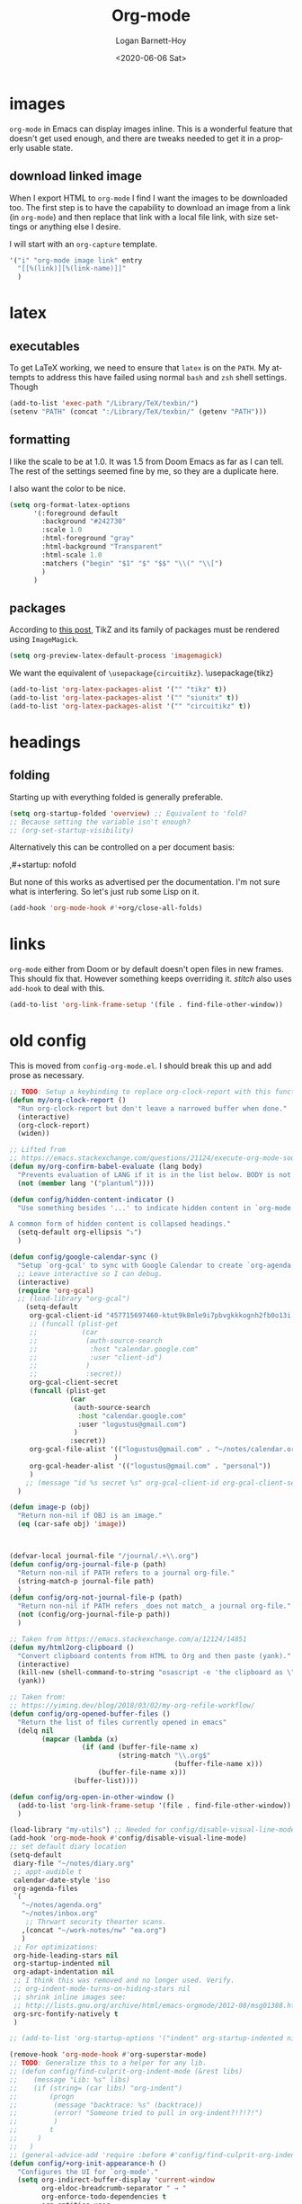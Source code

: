 #+title:     Org-mode
#+author:    Logan Barnett-Hoy
#+email:     logustus@gmail.com
#+date:      <2020-06-06 Sat>
#+language:  en
#+file_tags:
#+tags:

* images
=org-mode= in Emacs can display images inline. This is a wonderful feature that
doesn't get used enough, and there are tweaks needed to get it in a properly
usable state.

** COMMENT image width

I moved this over but I don't think it actually gets used. I think I just wound
up using the attribute =org-width= inline on the images. This bears more
investigation and then documentation.

By default images are set to use their max width in an org document. This works
great if your images are really small and you have a huge monitor. However it's
nearly useless for those of us stuck on smaller monitors, or if we want to use
vertical splits. I found that 564 (or 594?) seems to be the sweet spot in terms
of pixels on a window designed to display just a little over 80 columns with all
the gutter stuff.

#+begin_src emacs-lisp :results none
;; I don't get why this doesn't seem to be logging, but it seems to be working.
(defun iimage-scale-to-fit-width ()
  "Scale over-sized images in the buffer to the width of the current window.
\(imagemagick must be enabled\)"
  (interactive)
  (let ((max-width (window-width (selected-window) t)))
    ;; (message "max-width %s" max-width)
    (org-element-map
        (org-element-parse-buffer 'object)
        'link
      (lambda (el)
        (let ((path (org-element-property :path el)))
          ;; (message "path %s" path)
          (when (string-match (image-file-name-regexp) path)
          ;; (when (image-p el)
          ;; ;; (message "el %s" el)
          ;; (when (equal "file" image)
            ;; (message "true")
            ;; (message "modifying el %s" el)
            ;; (message "width %s" (org-element-property :width el))
            (org-element-put-property el :type 'imagemagick)
            (org-element-put-property el :max-width max-width)
            (org-element-put-property el :width max-width)
            )
          )
        )
    ;; (let ((display (get-text-property (point-min) 'display)))
    ;;   (if (and (plist-member display 'max-width) (/= (plist-get display 'max-width) display))
          ;; (alter-text-property (org-element-property :begin el)
          ;;                      (org-element-property :end el)
          ;;                      'display
          ;;                      (lambda (prop)
          ;;                        (message "prop %s" prop)
          ;;                        (when (image-p prop)
          ;;                          (plist-put (cdr prop) :type 'imagemagick)
          ;;                          (plist-put (cdr prop) :max-width max-width)
          ;;                          ;; (plist-put (cdr prop) :width max-width)
          ;;                          ;; (plist-put (cdr prop) :scale t)
          ;;                          prop)
          ;;                      )
          ;; )))
      )
    )
    ;; )
  )
#+end_src


#+begin_src emacs-lisp :results none
(defun iimage-scale-on-window-configuration-change ()
  "Hook function for major mode that display inline images:
Adapt image size via `iimage-scale-to-fit-width' when the window size changes."
  (add-hook 'window-configuration-change-hook #'iimage-scale-to-fit-width t t))
#+end_src
** download linked image

When I export HTML to =org-mode= I find I want the images to be downloaded too.
The first step is to have the capability to download an image from a link (in
=org-mode=) and then replace that link with a local file link, with size
settings or anything else I desire.

I will start with an =org-capture= template.

#+begin_src emacs-lisp :results none
'("i" "org-mode image link" entry
  "[[%(link)][%(link-name)]]"
  )
#+end_src


* latex
** executables
To get LaTeX working, we need to ensure that =latex= is on the =PATH=. My
attempts to address this have failed using normal =bash= and =zsh= shell
settings. Though

#+name: config/latex-setup-exec
#+begin_src emacs-lisp :results none :tangle yes
(add-to-list 'exec-path "/Library/TeX/texbin/")
(setenv "PATH" (concat ":/Library/TeX/texbin/" (getenv "PATH")))
#+end_src

** formatting
I like the scale to be at 1.0. It was 1.5 from Doom Emacs as far as I can tell.
The rest of the settings seemed fine by me, so they are a duplicate here.

I also want the color to be nice.

#+name: config/latex-format
#+begin_src emacs-lisp :results none :tangle yes
(setq org-format-latex-options
      '(:foreground default
        :background "#242730"
        :scale 1.0
        :html-foreground "gray"
        :html-background "Transparent"
        :html-scale 1.0
        :matchers ("begin" "$1" "$" "$$" "\\(" "\\[")
        )
      )
#+end_src
** packages

According to [[http://bnbeckwith.com/blog/org-mode-tikz-previews-on-windows.html][this post]], TikZ and its family of packages must be rendered using
=ImageMagick=.
#+name: config/org-mode-latex-use-imagemagick
#+begin_src emacs-lisp :results none :tangle yes
(setq org-preview-latex-default-process 'imagemagick)
#+end_src

We want the equivalent of =\usepackage{circuitikz}=.
\usepackage{tikz}
#+name: config/org-mode-latex-add-tikz-packages
#+begin_src emacs-lisp :results none :tangle yes
(add-to-list 'org-latex-packages-alist '("" "tikz" t))
(add-to-list 'org-latex-packages-alist '("" "siunitx" t))
(add-to-list 'org-latex-packages-alist '("" "circuitikz" t))
#+end_src

* headings
** folding
Starting up with everything folded is generally preferable.

#+name: config/org-mode-manage-initial-folding
#+begin_src emacs-lisp :results none :tangle yes
(setq org-startup-folded 'overview) ;; Equivalent to 'fold?
;; Because setting the variable isn't enough?
;; (org-set-startup-visibility)
#+end_src

Alternatively this can be controlled on a per document basis:

#+begin_example org
,#+startup: nofold
#+end_example

But none of this works as advertised per the documentation. I'm not sure what is
interfering. So let's just rub some Lisp on it.

#+name: config/org-mode-hack-initial-folding
#+begin_src emacs-lisp :results none :tangle yes
(add-hook 'org-mode-hook #'+org/close-all-folds)
#+end_src

* links
=org-mode= either from Doom or by default doesn't open files in new frames. This
should fix that. However something keeps overriding it. [[stitch]] also uses
=add-hook= to deal with this.

#+name: config/open-link-in-new-window
#+begin_src emacs-lisp :results none :tangle yes
(add-to-list 'org-link-frame-setup '(file . find-file-other-window))
#+end_src

* old config
This is moved from =config-org-mode.el=. I should break this up and add prose as
necessary.

#+name: config/org-dirty-config-fns
#+begin_src emacs-lisp :results none :tangle yes
;; TODO: Setup a keybinding to replace org-clock-report with this function.
(defun my/org-clock-report ()
  "Run org-clock-report but don't leave a narrowed buffer when done."
  (interactive)
  (org-clock-report)
  (widen))

;; Lifted from
;; https://emacs.stackexchange.com/questions/21124/execute-org-mode-source-blocks-without-security-confirmation
(defun my/org-confirm-babel-evaluate (lang body)
  "Prevents evaluation of LANG if it is in the list below. BODY is not used."
  (not (member lang '("plantuml"))))

(defun config/hidden-content-indicator ()
  "Use something besides '...' to indicate hidden content in `org-mode'.

A common form of hidden content is collapsed headings."
  (setq-default org-ellipsis "⤵")
  )

(defun config/google-calendar-sync ()
  "Setup `org-gcal' to sync with Google Calendar to create `org-agenda' items."
  ;; Leave interactive so I can debug.
  (interactive)
  (require 'org-gcal)
  ;; (load-library "org-gcal")
    (setq-default
     org-gcal-client-id "457715697460-ktut9k8mle9i7pbvgkkkognh2fb0o13i.apps.googleusercontent.com"
     ;; (funcall (plist-get
     ;;           (car
     ;;            (auth-source-search
     ;;             :host "calendar.google.com"
     ;;             :user "client-id")
     ;;            )
     ;;            :secret))
     org-gcal-client-secret
     (funcall (plist-get
               (car
                (auth-source-search
                 :host "calendar.google.com"
                 :user "logustus@gmail.com")
                )
               :secret))
     org-gcal-file-alist '(("logustus@gmail.com" . "~/notes/calendar.org")
                          )
     org-gcal-header-alist '(("logustus@gmail.com" . "personal"))
     )
    ;; (message "id %s secret %s" org-gcal-client-id org-gcal-client-secret)
  )

(defun image-p (obj)
  "Return non-nil if OBJ is an image."
  (eq (car-safe obj) 'image))



(defvar-local journal-file "/journal/.+\\.org")
(defun config/org-journal-file-p (path)
  "Return non-nil if PATH refers to a journal org-file."
  (string-match-p journal-file path)
  )
(defun config/org-not-journal-file-p (path)
  "Return non-nil if PATH refers _does not match_ a journal org-file."
  (not (config/org-journal-file-p path))
  )

;; Taken from https://emacs.stackexchange.com/a/12124/14851
(defun my/html2org-clipboard ()
  "Convert clipboard contents from HTML to Org and then paste (yank)."
  (interactive)
  (kill-new (shell-command-to-string "osascript -e 'the clipboard as \"HTML\"' | perl -ne 'print chr foreach unpack(\"C*\",pack(\"H*\",substr($_,11,-3)))' | pandoc -f html -t json | pandoc -f json -t org"))
  (yank))

;; Taken from:
;; https://yiming.dev/blog/2018/03/02/my-org-refile-workflow/
(defun config/org-opened-buffer-files ()
  "Return the list of files currently opened in emacs"
  (delq nil
        (mapcar (lambda (x)
                  (if (and (buffer-file-name x)
                           (string-match "\\.org$"
                                         (buffer-file-name x)))
                      (buffer-file-name x)))
                (buffer-list))))

(defun config/org-open-in-other-window ()
  (add-to-list 'org-link-frame-setup '(file . find-file-other-window))
  )

#+end_src

#+name: config/org-dirty-config-run
#+begin_src emacs-lisp :results none :tangle yes
(load-library "my-utils") ;; Needed for config/disable-visual-line-mode.
(add-hook 'org-mode-hook #'config/disable-visual-line-mode)
;; set default diary location
(setq-default
 diary-file "~/notes/diary.org"
 ;; appt-audible t
 calendar-date-style 'iso
 org-agenda-files
 `(
   "~/notes/agenda.org"
   "~/notes/inbox.org"
    ;; Thrwart security thearter scans.
   ,(concat "~/work-notes/nw" "ea.org")
   )
 ;; For optimizations:
 org-hide-leading-stars nil
 org-startup-indented nil
 org-adapt-indentation nil
 ;; I think this was removed and no longer used. Verify.
 ;; org-indent-mode-turns-on-hiding-stars nil
 ;; shrink inline images see:
 ;; http://lists.gnu.org/archive/html/emacs-orgmode/2012-08/msg01388.html
 org-src-fontify-natively t
 )

;; (add-to-list 'org-startup-options '("indent" org-startup-indented nil))

(remove-hook 'org-mode-hook #'org-superstar-mode)
;; TODO: Generalize this to a helper for any lib.
;; (defun config/find-culprit-org-indent-mode (&rest libs)
;;    (message "Lib: %s" libs)
;;    (if (string= (car libs) "org-indent")
;;        (progn
;;         (message "backtrace: %s" (backtrace))
;;         (error! "Someone tried to pull in org-indent?!?!?!")
;;         )
;;        t
;;     )
;;   )
;; (general-advice-add 'require :before #'config/find-culprit-org-indent-mode)
(defun config/+org-init-appearance-h ()
  "Configures the UI for `org-mode'."
  (setq org-indirect-buffer-display 'current-window
        org-eldoc-breadcrumb-separator " → "
        org-enforce-todo-dependencies t
        org-entities-user
        '(("flat"  "\\flat" nil "" "" "266D" "♭")
          ("sharp" "\\sharp" nil "" "" "266F" "♯"))
        org-fontify-done-headline t
        org-fontify-quote-and-verse-blocks t
        org-fontify-whole-heading-line t
        org-footnote-auto-label 'plain
        ;; org-hide-leading-stars t
        ;; org-hide-leading-stars-before-indent-mode t
        org-image-actual-width nil
        org-list-description-max-indent 4
        org-priority-faces
        '((?A . error)
          (?B . warning)
          (?C . success))
        ;; org-startup-indented t
        org-tags-column 0
        org-use-sub-superscripts '{})
  )
(general-advice-add '+org-init-appearance-h :override #'config/+org-init-appearance-h)

;; TODO: Generalize this to a helper for any variable.
;; (defun config/find-culprit-startup-indented (symbol newval operation where)
;;   (message "a change")
;;     (message "%s changed to %s!" symbol newval)
;;    (if newval
;;        (progn
;;          (message "where %s" where)
;;         (message "backtrace: %s" (backtrace))
;;         )
;;        nil
;;     )
;;   )
;; (add-variable-watcher 'org-hide-leading-stars #'config/find-culprit-startup-indented)

(load-library "org-to-jekyll")
;; (setq-default org-image-actual-width '(564))
;; (setq-default org-image-actual-width nil)
(add-hook 'org-mode-hook 'auto-fill-mode)
(add-hook 'org-mode-hook #'display-line-numbers-mode)
;; Use my custom org clock report function, which prevents narrowing. I find
;; narrowing during this operation confusing.
;; (add-hook 'org-mode-hook (lambda ()
;;                            (bind-key "C-c C-x C-r" 'my/org-clock-report)
;;                            ))
(global-set-key (kbd "C-c C-x C-r") 'my/org-clock-report)
;; For some reason this doesn't work. How do I override key bindings?
(bind-key (kbd "C-c C-x C-r") 'my/org-clock-report)
;; `org-clone-subtree-with-time-shift' uses some (typically) obscure Emacs
;; binding. Let's bring it into the modern, discoverable era.
;; TODO: Add Doom bindings.
(on-spacemacs (spacemacs/set-leader-keys-for-major-mode
               'org-mode
               (kbd "s t")
               'org-clone-subtree-with-time-shift
               ))

(setq-default org-modules '(
                            ;; `org-checklist' clears checklists on tasks if
                            ;; `:RESET_CHECK_BOXES: t' is set for the
                            ;; properties on the task. I find this very
                            ;; useful for checklists in repeating tasks.
                            org-checklist
                            ))
(require 'org-checklist)

;; Preload org export functions, needed for latex preview.
(require 'ox)
;; Some initial langauges we want org-babel to support
(require 'ob-js)
(require 'ob-shell)
(require 'ob-plantuml)
;; Exporters.
(require 'ox-confluence-en) ;; This one adds PlantUML support.
(require 'ox-gfm) ;; Github Flavored Markdown.
;; Allow using yaml blocks as-is.
(defun org-babel-execute:yaml (body params) body)
;; TODO: Doom docs say bad things about doing this. I should look into it.
;; (org-babel-do-load-languages
;;  'org-babel-load-languages
;;  '(
;;    (ditaa . t)
;;    (dot . t)
;;    (emacs-lisp . t)
;;    (gnuplot . t)
;;    (js . t)
;;    (latex . t)
;;    (lilypond . t)
;;    (octave . t)
;;    ;; (perl . t)
;;    (plantuml . t)
;;    ;; (python . t)
;;    ;; (ruby . t)
;;    (shell . t)
;;    ;; (sqlite . t)
;;    ;; (R . t)
;;    ))
(add-to-list 'org-src-lang-modes '("javascript" . js2))
(setq-default
 org-confirm-babel-evaluate 'my/org-confirm-babel-evaluate
 org-default-notes-file "~/notes/inbox.org"
 org-directory "~/notes"
 org-refile-use-outline-path 'file
 helm-org-headings-fontify t
 ;; Everyone claims this makes helm work with org-refile. Who am I to say
 ;; otherwise?
 org-outline-path-complete-in-steps nil
 org-refile-allow-creating-parent-nodes 'confirm
 org-refile-targets '((config/org-opened-buffer-files :maxlevel . 9))
 )
(config/org-open-in-other-window)
;; (setq-default imagemagick-enabled-types t)
;; imagemagick-register-types must be invoked after changing enabled types.
(imagemagick-register-types)

;; Solution lifted from https://emacs.stackexchange.com/a/33963
;; Somehow this doesn't appear to be working for jpegs of large width. They
;; get clipped, which is undesirable.
;; (add-hook 'org-mode-hook #'iimage-scale-on-window-configuration-change)

(config/hidden-content-indicator)
;; (config/google-calendar-sync)
#+end_src

* paths

The =org-directory= needs to be set before =org-mode= is loaded, because
reasons.

#+name: config/org-mode-set-paths
#+begin_src emacs-lisp :results none :tangle yes
(setq org-directory "~/notes")
#+end_src
* org-auto-id
I don't have a better place for a TODO list.
** TODO fix illegal characters
If the heading contains characters such as =<= or =>= it will build HTML that
won't parse correctly, because open-tags aren't legal HTML inside of attribute
values, I think.

We should drop or convert these characters.

* org-agenda
This is worthy of its own file. See [[file:./org-agenda.org][org-agenda.org]].
* org-babel
** text
I need json and other text code blocks to be treated as content.

Lifted from
https://emacs.stackexchange.com/questions/24247/org-mode-pipe-source-block-output-as-stdin-to-next-source-block

Specifically https://emacs.stackexchange.com/a/51734/14851

Do I actually need this though?

#+name: config/org-babel-passthrough
#+begin_src emacs-lisp :results none :tangle yes
(defun config/org-mode-org-babel-execute:passthrough (body params)
  body)
(defalias 'org-babel-execute:json 'config/org-mode-org-babel-execute:passthrough)
(defalias 'org-babel-execute:text 'config/org-mode-org-babel-execute:passthrough)
(defalias 'org-babel-execute:yaml 'config/org-mode-org-babel-execute:passthrough)
(defalias 'org-babel-execute:conf 'config/org-mode-org-babel-execute:passthrough)
;; The post says to use this, but I found everything works without it.
;; (add-to-list 'org-babel-load-languages '(passthrough . t))
#+end_src

Here's the test:
#+NAME: json-test
#+BEGIN_SRC json
  {"greet": "hello, world"}
#+END_SRC

#+HEADER: :stdin json-test
#+BEGIN_SRC sh
  jq .greet
#+END_SRC

#+RESULTS:
: hello, world

#+name: greet/text
#+begin_src text
hi
#+end_src

#+begin_src shell :noweb yes
echo <<greet/text>>
#+end_src

#+RESULTS:
: hi



It works!
** evaluation

I want to see errors when a =noweb= reference fails to resolve.

#+name: config/org-mode-babel-show-noweb-ref-error
#+begin_src emacs-lisp :results none :tangle yes
(setq org-babel-error-all-langs t)
#+end_src

** exporting
*** svgs and html documents
Some export destinations (such as HTML for Confluence documents) don't work well
with SVG documents being linked. This is in part due to a single upload being
done, rather than an upload per document generated from the export. SVGs support
inlining, and that is what we will do here to work around the issue.

This doesn't work because =:post= needs an =org-babel= block and not a function.
Bleh.
#+begin_src emacs-lisp :results none
(defun config/ox-html-inline-svgs (text)
  (with-temp-buffer
    (erase-buffer)
    (cl-assert text nil "config/ox-html-inline-svgs received nil instead of text ")
    (insert text)
    (beginning-of-buffer)
    (if (re-search-forward org-any-link-re nil t)
  (progn (let ((fname (match-string 2)))
        (replace-match
        (format "#+INCLUDE: \"%s\" export html" fname))
        ))
      (error "config/ox-html-inline-svgs: Was not able to find link in output"))
    (buffer-string)
    )
  )
#+end_src

To use this, add =:post config/ox-html-inline-svgs :exports code :results raw
drawer=.

#+begin_src emacs-lisp :results none
(require 'ox-html)
(require 'nxml-mode)

(defcustom org+-html-embed-svg nil
  "Embed SVG images.
You can set this variable in Org files with
#+HTML_EMBED_SVG: t
or
#+OPTIONS: html-embed-svg:t"
  :type 'boolean
  :group 'org-export-html)

(cl-pushnew
 '(:html-embed-svg "HTML_EMBED_SVG" "html-embed-svg" org+-html-embed-svg)
 (org-export-backend-options (org-export-get-backend 'html)))

(defun org+-html-svg-image-embed (fun source attributes info)
  "Make embedding of SVG images possible in org HTML export.
SVG images are embedded if :html-embed-svg is non-nil in the plist INFO.
Otherwise FUN called with SOURCE, ATTRIBUTES, and INFO as arguments.
SOURCE is the file name of the SVG file.
This is an around advice for `org-html--svg-image' as FUN."
  (if (member (plist-get info :html-embed-svg) '("yes" "t" t))
      (with-temp-buffer
    (insert-file-contents source)
    (with-syntax-table nxml-mode-syntax-table
      (while (and (search-forward "<svg") ;; barfs if a "<svg" is not found in code
              (nth 8 (syntax-ppss)))))
    (delete-region (point-min) (match-beginning 0))
    (buffer-string))
    (funcall fun source attributes info)))

(advice-add 'org-html--svg-image :around #'org+-html-svg-image-embed)
#+end_src
*** confluence prefix

Confluence puts a prefix upon every anchor which is the title of the document.
That name can vary across =org-mode= buffers. Look it up using the custom
keyword =AUTO_ID_PREFIX=.

#+begin_src emacs-lisp :results none
(defun config/auto-id-with-confluence-prefix (hierarchy-list)
  (concat
   (org-auto-id/get-org-keyword "AUTO_ID_PREFIX")
   (org-auto-id/id-as-extra-kebab hierarchy-list)
   )
  )
#+end_src


* org-clock
** org-clock-display

By default =org-clock-display= only shows entries for the current year, which
makes displaying clock usage a little weird when looking across the seam of a
year. We want to display it up until now.

#+name: config/org-clock-display-until-now
#+begin_src emacs-lisp :results none :tangle yes
(setq org-clock-display-default-range 'untilnow)
#+end_src
** clock out on killing a buffer

This can also happen when exiting/quitting Emacs.

Right now there is a =kill-buffer-hook= which includes
=org-check-running-clock=. This prompts to clock out, which trips me up when I'm
quitting Emacs. For now I've decided it's better than nothing, and will keep it.
I don't know how to keep it from confusing me when I need to exit Emacs
iteratively.

* org-todo
** log timestamps when done
When marking a =TODO= as =DONE= we can automatically insert a timestamp.

#+name: config/org-todo-log-done
#+begin_src emacs-lisp :results none
(setq org-log-done 'time)
#+end_src

* priorities

For the most part, A-C on priorities works great. However Jira tends to use
around 5 priorities, and we must support these beforehand.

#+name: config/org-mode-set-priorities
#+begin_src emacs-lisp :results none :tangle yes
(setq
 org-priority-lowest ?E
 org-priority-faces '(
                     (?A . error)
                     (?B . warning)
                     (?C . success)
                     (?D . success)
                     (?E . success)
                     )
 )
#+end_src

* stitch

#+begin_src emacs-lisp :results none :noweb yes
(use-package "org"
  :init
  <<config/org-mode-manage-initial-folding>>
  <<config/org-mode-set-paths>>
  <<config/org-todo-log-done>>
  <<config/org-clock-display-until-now>>
  ;; This value keeps getting overridden, so use add-hook to ensure it.
  (add-hook 'org-mode-hook (lambda () <<config/open-link-in-new-window>>))
  <<config/org-babel-passthrough>>
  :config
  <<config/open-link-in-new-window>>
  <<config/org-mode-hack-initial-folding>>
  ;; Needed to set `org-startup-folded'.
  (org-set-startup-visibility)
  <<config/org-dirty-config-fns>>
  <<config/org-dirty-config-run>>
  <<config/latex-setup-exec>>
  <<config/latex-format>>
  <<config/org-mode-latex-use-imagemagick>>
  <<config/org-mode-latex-add-tikz-packages>>
  (require 'org-auto-id)
  (org-auto-id/on-save-auto-id)
  <<config/org-mode-babel-show-noweb-ref-error>>
  <<config/org-mode-set-priorities>>
  )
#+end_src
